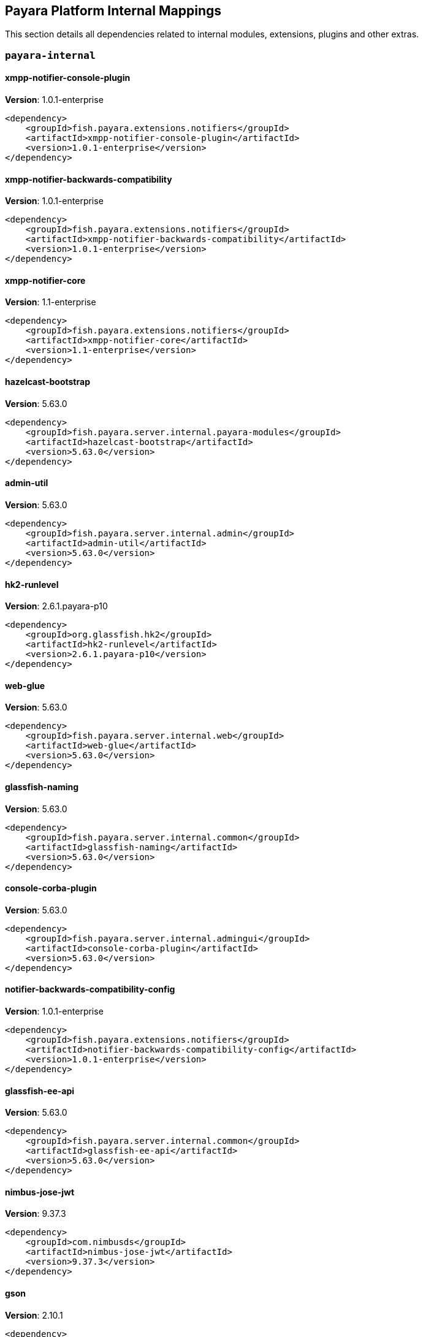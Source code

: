 [[internals]]
== Payara Platform Internal Mappings

This section details all dependencies related to internal modules, extensions, plugins and other extras.

[[payara-internal]]
=== `payara-internal`

[[xmpp-notifier-console-plugin]]
==== *xmpp-notifier-console-plugin*
**Version**: 1.0.1-enterprise

[source,xml]
----
<dependency>
    <groupId>fish.payara.extensions.notifiers</groupId>
    <artifactId>xmpp-notifier-console-plugin</artifactId>
    <version>1.0.1-enterprise</version>
</dependency>
----
[[xmpp-notifier-backwards-compatibility]]
==== *xmpp-notifier-backwards-compatibility*
**Version**: 1.0.1-enterprise

[source,xml]
----
<dependency>
    <groupId>fish.payara.extensions.notifiers</groupId>
    <artifactId>xmpp-notifier-backwards-compatibility</artifactId>
    <version>1.0.1-enterprise</version>
</dependency>
----
[[xmpp-notifier-core]]
==== *xmpp-notifier-core*
**Version**: 1.1-enterprise

[source,xml]
----
<dependency>
    <groupId>fish.payara.extensions.notifiers</groupId>
    <artifactId>xmpp-notifier-core</artifactId>
    <version>1.1-enterprise</version>
</dependency>
----
[[hazelcast-bootstrap]]
==== *hazelcast-bootstrap*
**Version**: 5.63.0

[source,xml]
----
<dependency>
    <groupId>fish.payara.server.internal.payara-modules</groupId>
    <artifactId>hazelcast-bootstrap</artifactId>
    <version>5.63.0</version>
</dependency>
----
[[admin-util]]
==== *admin-util*
**Version**: 5.63.0

[source,xml]
----
<dependency>
    <groupId>fish.payara.server.internal.admin</groupId>
    <artifactId>admin-util</artifactId>
    <version>5.63.0</version>
</dependency>
----
[[hk2-runlevel]]
==== *hk2-runlevel*
**Version**: 2.6.1.payara-p10

[source,xml]
----
<dependency>
    <groupId>org.glassfish.hk2</groupId>
    <artifactId>hk2-runlevel</artifactId>
    <version>2.6.1.payara-p10</version>
</dependency>
----
[[web-glue]]
==== *web-glue*
**Version**: 5.63.0

[source,xml]
----
<dependency>
    <groupId>fish.payara.server.internal.web</groupId>
    <artifactId>web-glue</artifactId>
    <version>5.63.0</version>
</dependency>
----
[[glassfish-naming]]
==== *glassfish-naming*
**Version**: 5.63.0

[source,xml]
----
<dependency>
    <groupId>fish.payara.server.internal.common</groupId>
    <artifactId>glassfish-naming</artifactId>
    <version>5.63.0</version>
</dependency>
----
[[console-corba-plugin]]
==== *console-corba-plugin*
**Version**: 5.63.0

[source,xml]
----
<dependency>
    <groupId>fish.payara.server.internal.admingui</groupId>
    <artifactId>console-corba-plugin</artifactId>
    <version>5.63.0</version>
</dependency>
----
[[notifier-backwards-compatibility-config]]
==== *notifier-backwards-compatibility-config*
**Version**: 1.0.1-enterprise

[source,xml]
----
<dependency>
    <groupId>fish.payara.extensions.notifiers</groupId>
    <artifactId>notifier-backwards-compatibility-config</artifactId>
    <version>1.0.1-enterprise</version>
</dependency>
----
[[glassfish-ee-api]]
==== *glassfish-ee-api*
**Version**: 5.63.0

[source,xml]
----
<dependency>
    <groupId>fish.payara.server.internal.common</groupId>
    <artifactId>glassfish-ee-api</artifactId>
    <version>5.63.0</version>
</dependency>
----
[[nimbus-jose-jwt]]
==== *nimbus-jose-jwt*
**Version**: 9.37.3

[source,xml]
----
<dependency>
    <groupId>com.nimbusds</groupId>
    <artifactId>nimbus-jose-jwt</artifactId>
    <version>9.37.3</version>
</dependency>
----
[[gson]]
==== *gson*
**Version**: 2.10.1

[source,xml]
----
<dependency>
    <groupId>com.google.code.gson</groupId>
    <artifactId>gson</artifactId>
    <version>2.10.1</version>
</dependency>
----
[[class-model]]
==== *class-model*
**Version**: 2.6.1.payara-p10

[source,xml]
----
<dependency>
    <groupId>org.glassfish.hk2</groupId>
    <artifactId>class-model</artifactId>
    <version>2.6.1.payara-p10</version>
</dependency>
----
[[ha-file-store]]
==== *ha-file-store*
**Version**: 5.63.0

[source,xml]
----
<dependency>
    <groupId>fish.payara.server.internal.ha</groupId>
    <artifactId>ha-file-store</artifactId>
    <version>5.63.0</version>
</dependency>
----
[[orb-enabler]]
==== *orb-enabler*
**Version**: 5.63.0

[source,xml]
----
<dependency>
    <groupId>fish.payara.server.internal.orb</groupId>
    <artifactId>orb-enabler</artifactId>
    <version>5.63.0</version>
</dependency>
----
[[ldapbp-repackaged]]
==== *ldapbp-repackaged*
**Version**: 5.63.0

[source,xml]
----
<dependency>
    <groupId>fish.payara.server.internal.packager</groupId>
    <artifactId>ldapbp-repackaged</artifactId>
    <version>5.63.0</version>
</dependency>
----
[[osgi-container]]
==== *osgi-container*
**Version**: 5.63.0

[source,xml]
----
<dependency>
    <groupId>fish.payara.server.internal.osgi-platforms</groupId>
    <artifactId>osgi-container</artifactId>
    <version>5.63.0</version>
</dependency>
----
[[rest-monitoring-service]]
==== *rest-monitoring-service*
**Version**: 5.63.0

[source,xml]
----
<dependency>
    <groupId>fish.payara.server.internal.payara-appserver-modules</groupId>
    <artifactId>rest-monitoring-service</artifactId>
    <version>5.63.0</version>
</dependency>
----
[[mimepull]]
==== *mimepull*
**Version**: 1.9.15

[source,xml]
----
<dependency>
    <groupId>org.jvnet.mimepull</groupId>
    <artifactId>mimepull</artifactId>
    <version>1.9.15</version>
</dependency>
----
[[monitoring-console-api]]
==== *monitoring-console-api*
**Version**: 1.2

[source,xml]
----
<dependency>
    <groupId>fish.payara.monitoring-console</groupId>
    <artifactId>monitoring-console-api</artifactId>
    <version>1.2</version>
</dependency>
----
[[datadog-notifier-console-plugin]]
==== *datadog-notifier-console-plugin*
**Version**: 1.0.1-enterprise

[source,xml]
----
<dependency>
    <groupId>fish.payara.extensions.notifiers</groupId>
    <artifactId>datadog-notifier-console-plugin</artifactId>
    <version>1.0.1-enterprise</version>
</dependency>
----
[[microprofile-metrics]]
==== *microprofile-metrics*
**Version**: 5.63.0

[source,xml]
----
<dependency>
    <groupId>fish.payara.server.internal.payara-appserver-modules</groupId>
    <artifactId>microprofile-metrics</artifactId>
    <version>5.63.0</version>
</dependency>
----
[[jakarta.activation-api]]
==== *jakarta.activation-api*
**Version**: 1.2.2

[source,xml]
----
<dependency>
    <groupId>jakarta.activation</groupId>
    <artifactId>jakarta.activation-api</artifactId>
    <version>1.2.2</version>
</dependency>
----
[[jacc.provider.file]]
==== *jacc.provider.file*
**Version**: 5.63.0

[source,xml]
----
<dependency>
    <groupId>fish.payara.server.internal.security</groupId>
    <artifactId>jacc.provider.file</artifactId>
    <version>5.63.0</version>
</dependency>
----
[[payara-executor-service]]
==== *payara-executor-service*
**Version**: 5.63.0

[source,xml]
----
<dependency>
    <groupId>fish.payara.server.internal.payara-modules</groupId>
    <artifactId>payara-executor-service</artifactId>
    <version>5.63.0</version>
</dependency>
----
[[jboss-logging]]
==== *jboss-logging*
**Version**: 3.4.3.final

[source,xml]
----
<dependency>
    <groupId>org.jboss.logging</groupId>
    <artifactId>jboss-logging</artifactId>
    <version>3.4.3.final</version>
</dependency>
----
[[org.apache.servicemix.bundles.xpp3]]
==== *org.apache.servicemix.bundles.xpp3*
**Version**: 1.1.4c_7

[source,xml]
----
<dependency>
    <groupId>org.apache.servicemix.bundles</groupId>
    <artifactId>org.apache.servicemix.bundles.xpp3</artifactId>
    <version>1.1.4c_7</version>
</dependency>
----
[[monitoring-core]]
==== *monitoring-core*
**Version**: 5.63.0

[source,xml]
----
<dependency>
    <groupId>fish.payara.server.internal.admin</groupId>
    <artifactId>monitoring-core</artifactId>
    <version>5.63.0</version>
</dependency>
----
[[javaee-kernel]]
==== *javaee-kernel*
**Version**: 5.63.0

[source,xml]
----
<dependency>
    <groupId>fish.payara.server.internal.core</groupId>
    <artifactId>javaee-kernel</artifactId>
    <version>5.63.0</version>
</dependency>
----
[[internal-api]]
==== *internal-api*
**Version**: 5.63.0

[source,xml]
----
<dependency>
    <groupId>fish.payara.server.internal.common</groupId>
    <artifactId>internal-api</artifactId>
    <version>5.63.0</version>
</dependency>
----
[[appclient-connector]]
==== *appclient-connector*
**Version**: 5.63.0

[source,xml]
----
<dependency>
    <groupId>fish.payara.server.internal.appclient.server</groupId>
    <artifactId>appclient-connector</artifactId>
    <version>5.63.0</version>
</dependency>
----
[[dataprovider]]
==== *dataprovider*
**Version**: 5.63.0

[source,xml]
----
<dependency>
    <groupId>fish.payara.server.internal.admingui</groupId>
    <artifactId>dataprovider</artifactId>
    <version>5.63.0</version>
</dependency>
----
[[newrelic-notifier-core]]
==== *newrelic-notifier-core*
**Version**: 1.0.1-enterprise

[source,xml]
----
<dependency>
    <groupId>fish.payara.extensions.notifiers</groupId>
    <artifactId>newrelic-notifier-core</artifactId>
    <version>1.0.1-enterprise</version>
</dependency>
----
[[jakarta.resource-api]]
==== *jakarta.resource-api*
**Version**: 1.7.4

[source,xml]
----
<dependency>
    <groupId>jakarta.resource</groupId>
    <artifactId>jakarta.resource-api</artifactId>
    <version>1.7.4</version>
</dependency>
----
[[glassfish-oracle-jdbc-driver-packages]]
==== *glassfish-oracle-jdbc-driver-packages*
**Version**: 5.63.0

[source,xml]
----
<dependency>
    <groupId>fish.payara.server.internal.persistence</groupId>
    <artifactId>glassfish-oracle-jdbc-driver-packages</artifactId>
    <version>5.63.0</version>
</dependency>
----
[[json-smart]]
==== *json-smart*
**Version**: 2.5.1

[source,xml]
----
<dependency>
    <groupId>net.minidev</groupId>
    <artifactId>json-smart</artifactId>
    <version>2.5.1</version>
</dependency>
----
[[stats77]]
==== *stats77*
**Version**: 5.63.0

[source,xml]
----
<dependency>
    <groupId>fish.payara.server.internal.common</groupId>
    <artifactId>stats77</artifactId>
    <version>5.63.0</version>
</dependency>
----
[[glassfish]]
==== *glassfish*
**Version**: 5.63.0

[source,xml]
----
<dependency>
    <groupId>fish.payara.server.internal.core</groupId>
    <artifactId>glassfish</artifactId>
    <version>5.63.0</version>
</dependency>
----
[[jdbc-admin]]
==== *jdbc-admin*
**Version**: 5.63.0

[source,xml]
----
<dependency>
    <groupId>fish.payara.server.internal.jdbc</groupId>
    <artifactId>jdbc-admin</artifactId>
    <version>5.63.0</version>
</dependency>
----
[[cluster-ssh]]
==== *cluster-ssh*
**Version**: 5.63.0

[source,xml]
----
<dependency>
    <groupId>fish.payara.server.internal.cluster</groupId>
    <artifactId>cluster-ssh</artifactId>
    <version>5.63.0</version>
</dependency>
----
[[dbschema]]
==== *dbschema*
**Version**: 6.7

[source,xml]
----
<dependency>
    <groupId>org.glassfish.external</groupId>
    <artifactId>dbschema</artifactId>
    <version>6.7</version>
</dependency>
----
[[org.osgi.util.promise]]
==== *org.osgi.util.promise*
**Version**: 1.3.0

[source,xml]
----
<dependency>
    <groupId>org.osgi</groupId>
    <artifactId>org.osgi.util.promise</artifactId>
    <version>1.3.0</version>
</dependency>
----
[[snakeyaml]]
==== *snakeyaml*
**Version**: 2.2

[source,xml]
----
<dependency>
    <groupId>org.yaml</groupId>
    <artifactId>snakeyaml</artifactId>
    <version>2.2</version>
</dependency>
----
[[console-cluster-plugin]]
==== *console-cluster-plugin*
**Version**: 5.63.0

[source,xml]
----
<dependency>
    <groupId>fish.payara.server.internal.admingui</groupId>
    <artifactId>console-cluster-plugin</artifactId>
    <version>5.63.0</version>
</dependency>
----
[[common-util]]
==== *common-util*
**Version**: 5.63.0

[source,xml]
----
<dependency>
    <groupId>fish.payara.server.internal.common</groupId>
    <artifactId>common-util</artifactId>
    <version>5.63.0</version>
</dependency>
----
[[console-jts-plugin]]
==== *console-jts-plugin*
**Version**: 5.63.0

[source,xml]
----
<dependency>
    <groupId>fish.payara.server.internal.admingui</groupId>
    <artifactId>console-jts-plugin</artifactId>
    <version>5.63.0</version>
</dependency>
----
[[soap-tcp]]
==== *soap-tcp*
**Version**: 5.63.0

[source,xml]
----
<dependency>
    <groupId>fish.payara.server.internal.webservices</groupId>
    <artifactId>soap-tcp</artifactId>
    <version>5.63.0</version>
</dependency>
----
[[ha-hazelcast-store]]
==== *ha-hazelcast-store*
**Version**: 5.63.0

[source,xml]
----
<dependency>
    <groupId>fish.payara.server.internal.ha</groupId>
    <artifactId>ha-hazelcast-store</artifactId>
    <version>5.63.0</version>
</dependency>
----
[[snmp-notifier-backwards-compatibility]]
==== *snmp-notifier-backwards-compatibility*
**Version**: 1.0.1-enterprise

[source,xml]
----
<dependency>
    <groupId>fish.payara.extensions.notifiers</groupId>
    <artifactId>snmp-notifier-backwards-compatibility</artifactId>
    <version>1.0.1-enterprise</version>
</dependency>
----
[[org.apache.felix.bundlerepository]]
==== *org.apache.felix.bundlerepository*
**Version**: 2.0.10

[source,xml]
----
<dependency>
    <groupId>org.apache.felix</groupId>
    <artifactId>org.apache.felix.bundlerepository</artifactId>
    <version>2.0.10</version>
</dependency>
----
[[jakarta.json.bind-api]]
==== *jakarta.json.bind-api*
**Version**: 1.0.2

[source,xml]
----
<dependency>
    <groupId>jakarta.json.bind</groupId>
    <artifactId>jakarta.json.bind-api</artifactId>
    <version>1.0.2</version>
</dependency>
----
[[jakarta.interceptor-api]]
==== *jakarta.interceptor-api*
**Version**: 1.2.5

[source,xml]
----
<dependency>
    <groupId>jakarta.interceptor</groupId>
    <artifactId>jakarta.interceptor-api</artifactId>
    <version>1.2.5</version>
</dependency>
----
[[teams-notifier-console-plugin]]
==== *teams-notifier-console-plugin*
**Version**: 1.1-enterprise

[source,xml]
----
<dependency>
    <groupId>fish.payara.extensions.notifiers</groupId>
    <artifactId>teams-notifier-console-plugin</artifactId>
    <version>1.1-enterprise</version>
</dependency>
----
[[console-plugin-service]]
==== *console-plugin-service*
**Version**: 5.63.0

[source,xml]
----
<dependency>
    <groupId>fish.payara.server.internal.admingui</groupId>
    <artifactId>console-plugin-service</artifactId>
    <version>5.63.0</version>
</dependency>
----
[[snmp-notifier-core]]
==== *snmp-notifier-core*
**Version**: 1.0.1-enterprise

[source,xml]
----
<dependency>
    <groupId>fish.payara.extensions.notifiers</groupId>
    <artifactId>snmp-notifier-core</artifactId>
    <version>1.0.1-enterprise</version>
</dependency>
----
[[healthcheck-service-console-plugin]]
==== *healthcheck-service-console-plugin*
**Version**: 5.63.0

[source,xml]
----
<dependency>
    <groupId>fish.payara.server.internal.admingui</groupId>
    <artifactId>healthcheck-service-console-plugin</artifactId>
    <version>5.63.0</version>
</dependency>
----
[[docker]]
==== *docker*
**Version**: 5.63.0

[source,xml]
----
<dependency>
    <groupId>fish.payara.server.internal.docker</groupId>
    <artifactId>docker</artifactId>
    <version>5.63.0</version>
</dependency>
----
[[load-balancer-admin]]
==== *load-balancer-admin*
**Version**: 5.63.0

[source,xml]
----
<dependency>
    <groupId>fish.payara.server.internal.load-balancer</groupId>
    <artifactId>load-balancer-admin</artifactId>
    <version>5.63.0</version>
</dependency>
----
[[jline-builtins]]
==== *jline-builtins*
**Version**: 3.21.0

[source,xml]
----
<dependency>
    <groupId>org.jline</groupId>
    <artifactId>jline-builtins</artifactId>
    <version>3.21.0</version>
</dependency>
----
[[jline-reader]]
==== *jline-reader*
**Version**: 3.21.0

[source,xml]
----
<dependency>
    <groupId>org.jline</groupId>
    <artifactId>jline-reader</artifactId>
    <version>3.21.0</version>
</dependency>
----
[[jline-remote-ssh]]
==== *jline-remote-ssh*
**Version**: 3.21.0

[source,xml]
----
<dependency>
    <groupId>org.jline</groupId>
    <artifactId>jline-remote-ssh</artifactId>
    <version>3.21.0</version>
</dependency>
----
[[jline-remote-telnet]]
==== *jline-remote-telnet*
**Version**: 3.21.0

[source,xml]
----
<dependency>
    <groupId>org.jline</groupId>
    <artifactId>jline-remote-telnet</artifactId>
    <version>3.21.0</version>
</dependency>
----
[[jline-style]]
==== *jline-style*
**Version**: 3.21.0

[source,xml]
----
<dependency>
    <groupId>org.jline</groupId>
    <artifactId>jline-style</artifactId>
    <version>3.21.0</version>
</dependency>
----
[[jline-terminal]]
==== *jline-terminal*
**Version**: 3.21.0

[source,xml]
----
<dependency>
    <groupId>org.jline</groupId>
    <artifactId>jline-terminal</artifactId>
    <version>3.21.0</version>
</dependency>
----
[[jline-terminal-jansi]]
==== *jline-terminal-jansi*
**Version**: 3.21.0

[source,xml]
----
<dependency>
    <groupId>org.jline</groupId>
    <artifactId>jline-terminal-jansi</artifactId>
    <version>3.21.0</version>
</dependency>
----
[[jline-terminal-jna]]
==== *jline-terminal-jna*
**Version**: 3.21.0

[source,xml]
----
<dependency>
    <groupId>org.jline</groupId>
    <artifactId>jline-terminal-jna</artifactId>
    <version>3.21.0</version>
</dependency>
----
[[jline]]
==== *jline*
**Version**: 3.21.0

[source,xml]
----
<dependency>
    <groupId>org.jline</groupId>
    <artifactId>jline</artifactId>
    <version>3.21.0</version>
</dependency>
----
[[osgi-resource-locator]]
==== *osgi-resource-locator*
**Version**: 1.0.3

[source,xml]
----
<dependency>
    <groupId>org.glassfish.hk2</groupId>
    <artifactId>osgi-resource-locator</artifactId>
    <version>1.0.3</version>
</dependency>
----
[[war-util]]
==== *war-util*
**Version**: 5.63.0

[source,xml]
----
<dependency>
    <groupId>fish.payara.server.internal.web</groupId>
    <artifactId>war-util</artifactId>
    <version>5.63.0</version>
</dependency>
----
[[microprofile-connector]]
==== *microprofile-connector*
**Version**: 5.63.0

[source,xml]
----
<dependency>
    <groupId>fish.payara.server.internal.payara-appserver-modules</groupId>
    <artifactId>microprofile-connector</artifactId>
    <version>5.63.0</version>
</dependency>
----
[[web-naming]]
==== *web-naming*
**Version**: 5.63.0

[source,xml]
----
<dependency>
    <groupId>fish.payara.server.internal.web</groupId>
    <artifactId>web-naming</artifactId>
    <version>5.63.0</version>
</dependency>
----
[[microprofile-opentracing]]
==== *microprofile-opentracing*
**Version**: 5.63.0

[source,xml]
----
<dependency>
    <groupId>fish.payara.server.internal.payara-appserver-modules</groupId>
    <artifactId>microprofile-opentracing</artifactId>
    <version>5.63.0</version>
</dependency>
----
[[web-sse]]
==== *web-sse*
**Version**: 5.63.0

[source,xml]
----
<dependency>
    <groupId>fish.payara.server.internal.web</groupId>
    <artifactId>web-sse</artifactId>
    <version>5.63.0</version>
</dependency>
----
[[eventbus-notifier-console-plugin]]
==== *eventbus-notifier-console-plugin*
**Version**: 5.63.0

[source,xml]
----
<dependency>
    <groupId>fish.payara.server.internal.admingui</groupId>
    <artifactId>eventbus-notifier-console-plugin</artifactId>
    <version>5.63.0</version>
</dependency>
----
[[acc-config]]
==== *acc-config*
**Version**: 5.63.0

[source,xml]
----
<dependency>
    <groupId>fish.payara.server.appclient</groupId>
    <artifactId>acc-config</artifactId>
    <version>5.63.0</version>
</dependency>
----
[[snmp4j]]
==== *snmp4j*
**Version**: 2.5.3

[source,xml]
----
<dependency>
    <groupId>org.snmp4j</groupId>
    <artifactId>snmp4j</artifactId>
    <version>2.5.3</version>
</dependency>
----
[[hk2-extras]]
==== *hk2-extras*
**Version**: 2.6.1.payara-p10

[source,xml]
----
<dependency>
    <groupId>org.glassfish.hk2</groupId>
    <artifactId>hk2-extras</artifactId>
    <version>2.6.1.payara-p10</version>
</dependency>
----
[[payara-micro-service]]
==== *payara-micro-service*
**Version**: 5.63.0

[source,xml]
----
<dependency>
    <groupId>fish.payara.server.internal.payara-appserver-modules</groupId>
    <artifactId>payara-micro-service</artifactId>
    <version>5.63.0</version>
</dependency>
----
[[microprofile-openapi-api]]
==== *microprofile-openapi-api*
**Version**: 2.0.1

[source,xml]
----
<dependency>
    <groupId>org.eclipse.microprofile.openapi</groupId>
    <artifactId>microprofile-openapi-api</artifactId>
    <version>2.0.1</version>
</dependency>
----
[[payara-insight-console-plugin]]
==== *payara-insight-console-plugin*
**Version**: 5.63.0

[source,xml]
----
<dependency>
    <groupId>fish.payara.server.internal.admingui</groupId>
    <artifactId>payara-insight-console-plugin</artifactId>
    <version>5.63.0</version>
</dependency>
----
[[jakarta.enterprise.deploy-api]]
==== *jakarta.enterprise.deploy-api*
**Version**: 1.7.2

[source,xml]
----
<dependency>
    <groupId>jakarta.enterprise.deploy</groupId>
    <artifactId>jakarta.enterprise.deploy-api</artifactId>
    <version>1.7.2</version>
</dependency>
----
[[config-api]]
==== *config-api*
**Version**: 5.63.0

[source,xml]
----
<dependency>
    <groupId>fish.payara.server.internal.admin</groupId>
    <artifactId>config-api</artifactId>
    <version>5.63.0</version>
</dependency>
----
[[healthcheck-metrics]]
==== *healthcheck-metrics*
**Version**: 5.63.0

[source,xml]
----
<dependency>
    <groupId>fish.payara.server.internal.payara-appserver-modules</groupId>
    <artifactId>healthcheck-metrics</artifactId>
    <version>5.63.0</version>
</dependency>
----
[[teams-notifier-core]]
==== *teams-notifier-core*
**Version**: 1.0.1-enterprise

[source,xml]
----
<dependency>
    <groupId>fish.payara.extensions.notifiers</groupId>
    <artifactId>teams-notifier-core</artifactId>
    <version>1.0.1-enterprise</version>
</dependency>
----
[[jboss-classfilewriter]]
==== *jboss-classfilewriter*
**Version**: 1.2.5.final

[source,xml]
----
<dependency>
    <groupId>org.jboss.classfilewriter</groupId>
    <artifactId>jboss-classfilewriter</artifactId>
    <version>1.2.5.final</version>
</dependency>
----
[[rest-monitoring-plugin]]
==== *rest-monitoring-plugin*
**Version**: 5.63.0

[source,xml]
----
<dependency>
    <groupId>fish.payara.server.internal.admingui</groupId>
    <artifactId>rest-monitoring-plugin</artifactId>
    <version>5.63.0</version>
</dependency>
----
[[kernel]]
==== *kernel*
**Version**: 5.63.0

[source,xml]
----
<dependency>
    <groupId>fish.payara.server.internal.core</groupId>
    <artifactId>kernel</artifactId>
    <version>5.63.0</version>
</dependency>
----
[[flashlight-extra-jdk-packages]]
==== *flashlight-extra-jdk-packages*
**Version**: 5.63.0

[source,xml]
----
<dependency>
    <groupId>fish.payara.server.internal.flashlight</groupId>
    <artifactId>flashlight-extra-jdk-packages</artifactId>
    <version>5.63.0</version>
</dependency>
----
[[pfl-basic-tools]]
==== *pfl-basic-tools*
**Version**: 4.1.2.payara-p1

[source,xml]
----
<dependency>
    <groupId>org.glassfish.pfl</groupId>
    <artifactId>pfl-basic-tools</artifactId>
    <version>4.1.2.payara-p1</version>
</dependency>
----
[[payara-rest-endpoints]]
==== *payara-rest-endpoints*
**Version**: 5.63.0

[source,xml]
----
<dependency>
    <groupId>fish.payara.server.internal.payara-appserver-modules</groupId>
    <artifactId>payara-rest-endpoints</artifactId>
    <version>5.63.0</version>
</dependency>
----
[[aopalliance-repackaged]]
==== *aopalliance-repackaged*
**Version**: 2.6.1.payara-p10

[source,xml]
----
<dependency>
    <groupId>org.glassfish.hk2.external</groupId>
    <artifactId>aopalliance-repackaged</artifactId>
    <version>2.6.1.payara-p10</version>
</dependency>
----
[[]]
==== **
**Version**: 5.63.0

[source,xml]
----
<dependency>
    <groupId></groupId>
    <artifactId></artifactId>
    <version>5.63.0</version>
</dependency>
----
[[payara-micro-boot]]
==== *payara-micro-boot*
**Version**: 5.63.0

[source,xml]
----
<dependency>
    <groupId>fish.payara.server.internal.extras</groupId>
    <artifactId>payara-micro-boot</artifactId>
    <version>5.63.0</version>
</dependency>
----
[[microprofile-opentracing-api]]
==== *microprofile-opentracing-api*
**Version**: 2.0

[source,xml]
----
<dependency>
    <groupId>org.eclipse.microprofile.opentracing</groupId>
    <artifactId>microprofile-opentracing-api</artifactId>
    <version>2.0</version>
</dependency>
----
[[hk2-utils]]
==== *hk2-utils*
**Version**: 2.6.1.payara-p10

[source,xml]
----
<dependency>
    <groupId>org.glassfish.hk2</groupId>
    <artifactId>hk2-utils</artifactId>
    <version>2.6.1.payara-p10</version>
</dependency>
----
[[orb-connector]]
==== *orb-connector*
**Version**: 5.63.0

[source,xml]
----
<dependency>
    <groupId>fish.payara.server.internal.orb</groupId>
    <artifactId>orb-connector</artifactId>
    <version>5.63.0</version>
</dependency>
----
[[pfl-tf]]
==== *pfl-tf*
**Version**: 4.1.2.payara-p1

[source,xml]
----
<dependency>
    <groupId>org.glassfish.pfl</groupId>
    <artifactId>pfl-tf</artifactId>
    <version>4.1.2.payara-p1</version>
</dependency>
----
[[snmp-notifier-console-plugin]]
==== *snmp-notifier-console-plugin*
**Version**: 1.0.1-enterprise

[source,xml]
----
<dependency>
    <groupId>fish.payara.extensions.notifiers</groupId>
    <artifactId>snmp-notifier-console-plugin</artifactId>
    <version>1.0.1-enterprise</version>
</dependency>
----
[[jsr107-repackaged]]
==== *jsr107-repackaged*
**Version**: 5.63.0

[source,xml]
----
<dependency>
    <groupId>fish.payara.server.internal.payara-modules</groupId>
    <artifactId>jsr107-repackaged</artifactId>
    <version>5.63.0</version>
</dependency>
----
[[microprofile-fault-tolerance]]
==== *microprofile-fault-tolerance*
**Version**: 5.63.0

[source,xml]
----
<dependency>
    <groupId>fish.payara.server.internal.payara-appserver-modules</groupId>
    <artifactId>microprofile-fault-tolerance</artifactId>
    <version>5.63.0</version>
</dependency>
----
[[opentracing-repackaged]]
==== *opentracing-repackaged*
**Version**: 5.63.0

[source,xml]
----
<dependency>
    <groupId>fish.payara.server.internal.packager</groupId>
    <artifactId>opentracing-repackaged</artifactId>
    <version>5.63.0</version>
</dependency>
----
[[web-ha]]
==== *web-ha*
**Version**: 5.63.0

[source,xml]
----
<dependency>
    <groupId>fish.payara.server.internal.web</groupId>
    <artifactId>web-ha</artifactId>
    <version>5.63.0</version>
</dependency>
----
[[metro-glue]]
==== *metro-glue*
**Version**: 5.63.0

[source,xml]
----
<dependency>
    <groupId>fish.payara.server.internal.webservices</groupId>
    <artifactId>metro-glue</artifactId>
    <version>5.63.0</version>
</dependency>
----
[[microprofile-jwt-auth-api]]
==== *microprofile-jwt-auth-api*
**Version**: 1.2.2

[source,xml]
----
<dependency>
    <groupId>org.eclipse.microprofile.jwt</groupId>
    <artifactId>microprofile-jwt-auth-api</artifactId>
    <version>1.2.2</version>
</dependency>
----
[[glassfish-corba-csiv2-idl]]
==== *glassfish-corba-csiv2-idl*
**Version**: 4.1.1.payara-p6

[source,xml]
----
<dependency>
    <groupId>org.glassfish.corba</groupId>
    <artifactId>glassfish-corba-csiv2-idl</artifactId>
    <version>4.1.1.payara-p6</version>
</dependency>
----
[[microprofile-jwt-auth]]
==== *microprofile-jwt-auth*
**Version**: 5.63.0

[source,xml]
----
<dependency>
    <groupId>fish.payara.server.internal.payara-appserver-modules</groupId>
    <artifactId>microprofile-jwt-auth</artifactId>
    <version>5.63.0</version>
</dependency>
----
[[notification-eventbus-core]]
==== *notification-eventbus-core*
**Version**: 5.63.0

[source,xml]
----
<dependency>
    <groupId>fish.payara.server.internal.payara-modules</groupId>
    <artifactId>notification-eventbus-core</artifactId>
    <version>5.63.0</version>
</dependency>
----
[[schema2beans]]
==== *schema2beans*
**Version**: 6.7

[source,xml]
----
<dependency>
    <groupId>org.glassfish.external</groupId>
    <artifactId>schema2beans</artifactId>
    <version>6.7</version>
</dependency>
----
[[monitoring-console-core]]
==== *monitoring-console-core*
**Version**: 5.63.0

[source,xml]
----
<dependency>
    <groupId>fish.payara.server.internal.monitoring-console</groupId>
    <artifactId>monitoring-console-core</artifactId>
    <version>5.63.0</version>
</dependency>
----
[[resources-connector]]
==== *resources-connector*
**Version**: 5.63.0

[source,xml]
----
<dependency>
    <groupId>fish.payara.server.internal.resources</groupId>
    <artifactId>resources-connector</artifactId>
    <version>5.63.0</version>
</dependency>
----
[[microprofile-healthcheck-backwards-compat]]
==== *microprofile-healthcheck-backwards-compat*
**Version**: 5.63.0

[source,xml]
----
<dependency>
    <groupId>fish.payara.server.internal.payara-appserver-modules</groupId>
    <artifactId>microprofile-healthcheck-backwards-compat</artifactId>
    <version>5.63.0</version>
</dependency>
----
[[slack-notifier-backwards-compatibility]]
==== *slack-notifier-backwards-compatibility*
**Version**: 1.0.1-enterprise

[source,xml]
----
<dependency>
    <groupId>fish.payara.extensions.notifiers</groupId>
    <artifactId>slack-notifier-backwards-compatibility</artifactId>
    <version>1.0.1-enterprise</version>
</dependency>
----
[[web-core]]
==== *web-core*
**Version**: 5.63.0

[source,xml]
----
<dependency>
    <groupId>fish.payara.server.internal.web</groupId>
    <artifactId>web-core</artifactId>
    <version>5.63.0</version>
</dependency>
----
[[osgi-adapter]]
==== *osgi-adapter*
**Version**: 2.6.1.payara-p10

[source,xml]
----
<dependency>
    <groupId>org.glassfish.hk2</groupId>
    <artifactId>osgi-adapter</artifactId>
    <version>2.6.1.payara-p10</version>
</dependency>
----
[[microprofile-config-api]]
==== *microprofile-config-api*
**Version**: 2.0.1

[source,xml]
----
<dependency>
    <groupId>org.eclipse.microprofile.config</groupId>
    <artifactId>microprofile-config-api</artifactId>
    <version>2.0.1</version>
</dependency>
----
[[slack-notifier-core]]
==== *slack-notifier-core*
**Version**: 1.0.1-enterprise

[source,xml]
----
<dependency>
    <groupId>fish.payara.extensions.notifiers</groupId>
    <artifactId>slack-notifier-core</artifactId>
    <version>1.0.1-enterprise</version>
</dependency>
----
[[payara-jsr107]]
==== *payara-jsr107*
**Version**: 5.63.0

[source,xml]
----
<dependency>
    <groupId>fish.payara.server.internal.payara-appserver-modules</groupId>
    <artifactId>payara-jsr107</artifactId>
    <version>5.63.0</version>
</dependency>
----
[[bcel]]
==== *bcel*
**Version**: 6.7.0

[source,xml]
----
<dependency>
    <groupId>org.apache.bcel</groupId>
    <artifactId>bcel</artifactId>
    <version>6.7.0</version>
</dependency>
----
[[gmbal]]
==== *gmbal*
**Version**: 4.0.3

[source,xml]
----
<dependency>
    <groupId>org.glassfish.gmbal</groupId>
    <artifactId>gmbal</artifactId>
    <version>4.0.3</version>
</dependency>
----
[[eventbus-notifier-backwards-compatibility]]
==== *eventbus-notifier-backwards-compatibility*
**Version**: 1.0.1-enterprise

[source,xml]
----
<dependency>
    <groupId>fish.payara.extensions.notifiers</groupId>
    <artifactId>eventbus-notifier-backwards-compatibility</artifactId>
    <version>1.0.1-enterprise</version>
</dependency>
----
[[yasson]]
==== *yasson*
**Version**: 1.0.11

[source,xml]
----
<dependency>
    <groupId>org.eclipse</groupId>
    <artifactId>yasson</artifactId>
    <version>1.0.11</version>
</dependency>
----
[[pfl-dynamic]]
==== *pfl-dynamic*
**Version**: 4.1.2.payara-p1

[source,xml]
----
<dependency>
    <groupId>org.glassfish.pfl</groupId>
    <artifactId>pfl-dynamic</artifactId>
    <version>4.1.2.payara-p1</version>
</dependency>
----
[[slack-notifier-console-plugin]]
==== *slack-notifier-console-plugin*
**Version**: 1.0.1-enterprise

[source,xml]
----
<dependency>
    <groupId>fish.payara.extensions.notifiers</groupId>
    <artifactId>slack-notifier-console-plugin</artifactId>
    <version>1.0.1-enterprise</version>
</dependency>
----
[[microprofile-console-plugin]]
==== *microprofile-console-plugin*
**Version**: 5.63.0

[source,xml]
----
<dependency>
    <groupId>fish.payara.server.internal.admingui</groupId>
    <artifactId>microprofile-console-plugin</artifactId>
    <version>5.63.0</version>
</dependency>
----
[[healthcheck-core]]
==== *healthcheck-core*
**Version**: 5.63.0

[source,xml]
----
<dependency>
    <groupId>fish.payara.server.internal.payara-modules</groupId>
    <artifactId>healthcheck-core</artifactId>
    <version>5.63.0</version>
</dependency>
----
[[hk2-locator]]
==== *hk2-locator*
**Version**: 2.6.1.payara-p10

[source,xml]
----
<dependency>
    <groupId>org.glassfish.hk2</groupId>
    <artifactId>hk2-locator</artifactId>
    <version>2.6.1.payara-p10</version>
</dependency>
----
[[accessors-smart]]
==== *accessors-smart*
**Version**: 2.5.1

[source,xml]
----
<dependency>
    <groupId>net.minidev</groupId>
    <artifactId>accessors-smart</artifactId>
    <version>2.5.1</version>
</dependency>
----
[[console-common-full-plugin]]
==== *console-common-full-plugin*
**Version**: 5.63.0

[source,xml]
----
<dependency>
    <groupId>fish.payara.server.internal.admingui</groupId>
    <artifactId>console-common-full-plugin</artifactId>
    <version>5.63.0</version>
</dependency>
----
[[config-types]]
==== *config-types*
**Version**: 5.63.0

[source,xml]
----
<dependency>
    <groupId>fish.payara.server.internal.hk2</groupId>
    <artifactId>config-types</artifactId>
    <version>5.63.0</version>
</dependency>
----
[[rest-client]]
==== *rest-client*
**Version**: 5.63.0

[source,xml]
----
<dependency>
    <groupId>fish.payara.server.internal.admin</groupId>
    <artifactId>rest-client</artifactId>
    <version>5.63.0</version>
</dependency>
----
[[newrelic-notifier-console-plugin]]
==== *newrelic-notifier-console-plugin*
**Version**: 1.0.1-enterprise

[source,xml]
----
<dependency>
    <groupId>fish.payara.extensions.notifiers</groupId>
    <artifactId>newrelic-notifier-console-plugin</artifactId>
    <version>1.0.1-enterprise</version>
</dependency>
----
[[orb-iiop]]
==== *orb-iiop*
**Version**: 5.63.0

[source,xml]
----
<dependency>
    <groupId>fish.payara.server.internal.orb</groupId>
    <artifactId>orb-iiop</artifactId>
    <version>5.63.0</version>
</dependency>
----
[[microprofile-config]]
==== *microprofile-config*
**Version**: 5.63.0

[source,xml]
----
<dependency>
    <groupId>fish.payara.server.internal.payara-appserver-modules</groupId>
    <artifactId>microprofile-config</artifactId>
    <version>5.63.0</version>
</dependency>
----
[[payara-console-extras]]
==== *payara-console-extras*
**Version**: 5.63.0

[source,xml]
----
<dependency>
    <groupId>fish.payara.server.internal.admingui</groupId>
    <artifactId>payara-console-extras</artifactId>
    <version>5.63.0</version>
</dependency>
----
[[antlr-repackaged]]
==== *antlr-repackaged*
**Version**: 5.63.0

[source,xml]
----
<dependency>
    <groupId>fish.payara.server.internal.packager</groupId>
    <artifactId>antlr-repackaged</artifactId>
    <version>5.63.0</version>
</dependency>
----
[[gf-admingui-connector]]
==== *gf-admingui-connector*
**Version**: 5.63.0

[source,xml]
----
<dependency>
    <groupId>fish.payara.server.internal.admingui</groupId>
    <artifactId>gf-admingui-connector</artifactId>
    <version>5.63.0</version>
</dependency>
----
[[hk2-core]]
==== *hk2-core*
**Version**: 2.6.1.payara-p10

[source,xml]
----
<dependency>
    <groupId>org.glassfish.hk2</groupId>
    <artifactId>hk2-core</artifactId>
    <version>2.6.1.payara-p10</version>
</dependency>
----
[[logging]]
==== *logging*
**Version**: 5.63.0

[source,xml]
----
<dependency>
    <groupId>fish.payara.server.internal.core</groupId>
    <artifactId>logging</artifactId>
    <version>5.63.0</version>
</dependency>
----
[[ssl-impl]]
==== *ssl-impl*
**Version**: 5.63.0

[source,xml]
----
<dependency>
    <groupId>fish.payara.server.internal.security</groupId>
    <artifactId>ssl-impl</artifactId>
    <version>5.63.0</version>
</dependency>
----
[[jdbc-runtime]]
==== *jdbc-runtime*
**Version**: 5.63.0

[source,xml]
----
<dependency>
    <groupId>fish.payara.server.internal.jdbc</groupId>
    <artifactId>jdbc-runtime</artifactId>
    <version>5.63.0</version>
</dependency>
----
[[microprofile-rest-client-api]]
==== *microprofile-rest-client-api*
**Version**: 2.0

[source,xml]
----
<dependency>
    <groupId>org.eclipse.microprofile.rest.client</groupId>
    <artifactId>microprofile-rest-client-api</artifactId>
    <version>2.0</version>
</dependency>
----
[[simple-glassfish-api]]
==== *simple-glassfish-api*
**Version**: 5.63.0

[source,xml]
----
<dependency>
    <groupId>fish.payara.server.internal.common</groupId>
    <artifactId>simple-glassfish-api</artifactId>
    <version>5.63.0</version>
</dependency>
----
[[environment-warning]]
==== *environment-warning*
**Version**: 5.63.0

[source,xml]
----
<dependency>
    <groupId>fish.payara.server.internal.payara-appserver-modules</groupId>
    <artifactId>environment-warning</artifactId>
    <version>5.63.0</version>
</dependency>
----
[[microprofile-metrics-api]]
==== *microprofile-metrics-api*
**Version**: 3.0.1

[source,xml]
----
<dependency>
    <groupId>org.eclipse.microprofile.metrics</groupId>
    <artifactId>microprofile-metrics-api</artifactId>
    <version>3.0.1</version>
</dependency>
----
[[console-reference-manual-plugin]]
==== *console-reference-manual-plugin*
**Version**: 5.63.0

[source,xml]
----
<dependency>
    <groupId>fish.payara.server.internal.admingui</groupId>
    <artifactId>console-reference-manual-plugin</artifactId>
    <version>5.63.0</version>
</dependency>
----
[[org.osgi.service.component]]
==== *org.osgi.service.component*
**Version**: 1.5.1

[source,xml]
----
<dependency>
    <groupId>org.osgi</groupId>
    <artifactId>org.osgi.service.component</artifactId>
    <version>1.5.1</version>
</dependency>
----
[[org.osgi.util.function]]
==== *org.osgi.util.function*
**Version**: 1.2.0

[source,xml]
----
<dependency>
    <groupId>org.osgi</groupId>
    <artifactId>org.osgi.util.function</artifactId>
    <version>1.2.0</version>
</dependency>
----
[[glassfish-mbeanserver]]
==== *glassfish-mbeanserver*
**Version**: 5.63.0

[source,xml]
----
<dependency>
    <groupId>fish.payara.server.internal.common</groupId>
    <artifactId>glassfish-mbeanserver</artifactId>
    <version>5.63.0</version>
</dependency>
----
[[monitoring-console-process]]
==== *monitoring-console-process*
**Version**: 1.8.1

[source,xml]
----
<dependency>
    <groupId>fish.payara.monitoring-console</groupId>
    <artifactId>monitoring-console-process</artifactId>
    <version>1.8.1</version>
</dependency>
----
[[j-interop-repackaged]]
==== *j-interop-repackaged*
**Version**: 5.63.0

[source,xml]
----
<dependency>
    <groupId>fish.payara.server.internal.packager</groupId>
    <artifactId>j-interop-repackaged</artifactId>
    <version>5.63.0</version>
</dependency>
----
[[healthcheck-checker]]
==== *healthcheck-checker*
**Version**: 5.63.0

[source,xml]
----
<dependency>
    <groupId>fish.payara.server.internal.payara-appserver-modules</groupId>
    <artifactId>healthcheck-checker</artifactId>
    <version>5.63.0</version>
</dependency>
----
[[grizzly-npn-osgi]]
==== *grizzly-npn-osgi*
**Version**: 1.9

[source,xml]
----
<dependency>
    <groupId>org.glassfish.grizzly</groupId>
    <artifactId>grizzly-npn-osgi</artifactId>
    <version>1.9</version>
</dependency>
----
[[resources-runtime]]
==== *resources-runtime*
**Version**: 5.63.0

[source,xml]
----
<dependency>
    <groupId>fish.payara.server.internal.resources</groupId>
    <artifactId>resources-runtime</artifactId>
    <version>5.63.0</version>
</dependency>
----
[[notification-core]]
==== *notification-core*
**Version**: 5.63.0

[source,xml]
----
<dependency>
    <groupId>fish.payara.server.internal.payara-modules</groupId>
    <artifactId>notification-core</artifactId>
    <version>5.63.0</version>
</dependency>
----
[[glassfish-grizzly-extra-all]]
==== *glassfish-grizzly-extra-all*
**Version**: 5.63.0

[source,xml]
----
<dependency>
    <groupId>fish.payara.server.internal.grizzly</groupId>
    <artifactId>glassfish-grizzly-extra-all</artifactId>
    <version>5.63.0</version>
</dependency>
----
[[rest-client-ssl]]
==== *rest-client-ssl*
**Version**: 5.63.0

[source,xml]
----
<dependency>
    <groupId>fish.payara.server.internal.payara-appserver-modules</groupId>
    <artifactId>rest-client-ssl</artifactId>
    <version>5.63.0</version>
</dependency>
----
[[nucleus-grizzly-all]]
==== *nucleus-grizzly-all*
**Version**: 5.63.0

[source,xml]
----
<dependency>
    <groupId>fish.payara.server.internal.grizzly</groupId>
    <artifactId>nucleus-grizzly-all</artifactId>
    <version>5.63.0</version>
</dependency>
----
[[requesttracing-core]]
==== *requesttracing-core*
**Version**: 5.63.0

[source,xml]
----
<dependency>
    <groupId>fish.payara.server.internal.payara-modules</groupId>
    <artifactId>requesttracing-core</artifactId>
    <version>5.63.0</version>
</dependency>
----
[[gf-restadmin-connector]]
==== *gf-restadmin-connector*
**Version**: 5.63.0

[source,xml]
----
<dependency>
    <groupId>fish.payara.server.internal.admin</groupId>
    <artifactId>gf-restadmin-connector</artifactId>
    <version>5.63.0</version>
</dependency>
----
[[cluster-common]]
==== *cluster-common*
**Version**: 5.63.0

[source,xml]
----
<dependency>
    <groupId>fish.payara.server.internal.cluster</groupId>
    <artifactId>cluster-common</artifactId>
    <version>5.63.0</version>
</dependency>
----
[[console-web-plugin]]
==== *console-web-plugin*
**Version**: 5.63.0

[source,xml]
----
<dependency>
    <groupId>fish.payara.server.internal.admingui</groupId>
    <artifactId>console-web-plugin</artifactId>
    <version>5.63.0</version>
</dependency>
----
[[cluster-admin]]
==== *cluster-admin*
**Version**: 5.63.0

[source,xml]
----
<dependency>
    <groupId>fish.payara.server.internal.cluster</groupId>
    <artifactId>cluster-admin</artifactId>
    <version>5.63.0</version>
</dependency>
----
[[classmate]]
==== *classmate*
**Version**: 1.5.0

[source,xml]
----
<dependency>
    <groupId>com.fasterxml</groupId>
    <artifactId>classmate</artifactId>
    <version>1.5.0</version>
</dependency>
----
[[admin-cli]]
==== *admin-cli*
**Version**: 5.63.0

[source,xml]
----
<dependency>
    <groupId>fish.payara.server.internal.admin</groupId>
    <artifactId>admin-cli</artifactId>
    <version>5.63.0</version>
</dependency>
----
[[jakarta.json]]
==== *jakarta.json*
**Version**: 1.1.6.payara-p1

[source,xml]
----
<dependency>
    <groupId>org.glassfish</groupId>
    <artifactId>jakarta.json</artifactId>
    <version>1.1.6.payara-p1</version>
</dependency>
----
[[datadog-notifier-core]]
==== *datadog-notifier-core*
**Version**: 1.0.1-enterprise

[source,xml]
----
<dependency>
    <groupId>fish.payara.extensions.notifiers</groupId>
    <artifactId>datadog-notifier-core</artifactId>
    <version>1.0.1-enterprise</version>
</dependency>
----
[[notifier-backwards-compatibility-core]]
==== *notifier-backwards-compatibility-core*
**Version**: 1.0.1-enterprise

[source,xml]
----
<dependency>
    <groupId>fish.payara.extensions.notifiers</groupId>
    <artifactId>notifier-backwards-compatibility-core</artifactId>
    <version>1.0.1-enterprise</version>
</dependency>
----
[[pfl-basic]]
==== *pfl-basic*
**Version**: 4.1.2.payara-p1

[source,xml]
----
<dependency>
    <groupId>org.glassfish.pfl</groupId>
    <artifactId>pfl-basic</artifactId>
    <version>4.1.2.payara-p1</version>
</dependency>
----
[[microprofile-config-extensions]]
==== *microprofile-config-extensions*
**Version**: 5.63.0

[source,xml]
----
<dependency>
    <groupId>fish.payara.server.internal.payara-appserver-modules</groupId>
    <artifactId>microprofile-config-extensions</artifactId>
    <version>5.63.0</version>
</dependency>
----
[[gf-load-balancer-connector]]
==== *gf-load-balancer-connector*
**Version**: 5.63.0

[source,xml]
----
<dependency>
    <groupId>fish.payara.server.internal.load-balancer</groupId>
    <artifactId>gf-load-balancer-connector</artifactId>
    <version>5.63.0</version>
</dependency>
----
[[appclient-server-core]]
==== *appclient-server-core*
**Version**: 5.63.0

[source,xml]
----
<dependency>
    <groupId>fish.payara.server.internal.appclient.server</groupId>
    <artifactId>appclient-server-core</artifactId>
    <version>5.63.0</version>
</dependency>
----
[[jsr109-impl]]
==== *jsr109-impl*
**Version**: 5.63.0

[source,xml]
----
<dependency>
    <groupId>fish.payara.server.internal.webservices</groupId>
    <artifactId>jsr109-impl</artifactId>
    <version>5.63.0</version>
</dependency>
----
[[nucleus-resources]]
==== *nucleus-resources*
**Version**: 5.63.0

[source,xml]
----
<dependency>
    <groupId>fish.payara.server.internal.resourcebase.resources</groupId>
    <artifactId>nucleus-resources</artifactId>
    <version>5.63.0</version>
</dependency>
----
[[istack-commons-runtime]]
==== *istack-commons-runtime*
**Version**: 3.0.12

[source,xml]
----
<dependency>
    <groupId>com.sun.istack</groupId>
    <artifactId>istack-commons-runtime</artifactId>
    <version>3.0.12</version>
</dependency>
----
[[datadog-notifier-backwards-compatibility]]
==== *datadog-notifier-backwards-compatibility*
**Version**: 1.0.1-enterprise

[source,xml]
----
<dependency>
    <groupId>fish.payara.extensions.notifiers</groupId>
    <artifactId>datadog-notifier-backwards-compatibility</artifactId>
    <version>1.0.1-enterprise</version>
</dependency>
----
[[console-jca-plugin]]
==== *console-jca-plugin*
**Version**: 5.63.0

[source,xml]
----
<dependency>
    <groupId>fish.payara.server.internal.admingui</groupId>
    <artifactId>console-jca-plugin</artifactId>
    <version>5.63.0</version>
</dependency>
----
[[healthcheck-cpool]]
==== *healthcheck-cpool*
**Version**: 5.63.0

[source,xml]
----
<dependency>
    <groupId>fish.payara.server.internal.payara-modules</groupId>
    <artifactId>healthcheck-cpool</artifactId>
    <version>5.63.0</version>
</dependency>
----
[[phonehome-bootstrap]]
==== *phonehome-bootstrap*
**Version**: 5.63.0

[source,xml]
----
<dependency>
    <groupId>fish.payara.server.internal.payara-modules</groupId>
    <artifactId>phonehome-bootstrap</artifactId>
    <version>5.63.0</version>
</dependency>
----
[[dol]]
==== *dol*
**Version**: 5.63.0

[source,xml]
----
<dependency>
    <groupId>fish.payara.server.internal.deployment</groupId>
    <artifactId>dol</artifactId>
    <version>5.63.0</version>
</dependency>
----
[[log-notifier-backwards-compatibility]]
==== *log-notifier-backwards-compatibility*
**Version**: 1.0.1-enterprise

[source,xml]
----
<dependency>
    <groupId>fish.payara.extensions.notifiers</groupId>
    <artifactId>log-notifier-backwards-compatibility</artifactId>
    <version>1.0.1-enterprise</version>
</dependency>
----
[[osgi-cli-remote]]
==== *osgi-cli-remote*
**Version**: 5.63.0

[source,xml]
----
<dependency>
    <groupId>fish.payara.server.internal.osgi-platforms</groupId>
    <artifactId>osgi-cli-remote</artifactId>
    <version>5.63.0</version>
</dependency>
----
[[realm-stores]]
==== *realm-stores*
**Version**: 5.63.0

[source,xml]
----
<dependency>
    <groupId>fish.payara.server.internal.security</groupId>
    <artifactId>realm-stores</artifactId>
    <version>5.63.0</version>
</dependency>
----
[[pfl-tf-tools]]
==== *pfl-tf-tools*
**Version**: 4.1.2.payara-p1

[source,xml]
----
<dependency>
    <groupId>org.glassfish.pfl</groupId>
    <artifactId>pfl-tf-tools</artifactId>
    <version>4.1.2.payara-p1</version>
</dependency>
----
[[microprofile-openapi]]
==== *microprofile-openapi*
**Version**: 5.63.0

[source,xml]
----
<dependency>
    <groupId>fish.payara.server.internal.payara-appserver-modules</groupId>
    <artifactId>microprofile-openapi</artifactId>
    <version>5.63.0</version>
</dependency>
----
[[jts]]
==== *jts*
**Version**: 5.63.0

[source,xml]
----
<dependency>
    <groupId>fish.payara.server.internal.transaction</groupId>
    <artifactId>jts</artifactId>
    <version>5.63.0</version>
</dependency>
----
[[microprofile-fault-tolerance-api]]
==== *microprofile-fault-tolerance-api*
**Version**: 3.0

[source,xml]
----
<dependency>
    <groupId>org.eclipse.microprofile.fault-tolerance</groupId>
    <artifactId>microprofile-fault-tolerance-api</artifactId>
    <version>3.0</version>
</dependency>
----
[[jdbc-config]]
==== *jdbc-config*
**Version**: 5.63.0

[source,xml]
----
<dependency>
    <groupId>fish.payara.server.internal.jdbc</groupId>
    <artifactId>jdbc-config</artifactId>
    <version>5.63.0</version>
</dependency>
----
[[console-common]]
==== *console-common*
**Version**: 5.63.0

[source,xml]
----
<dependency>
    <groupId>fish.payara.server.internal.admingui</groupId>
    <artifactId>console-common</artifactId>
    <version>5.63.0</version>
</dependency>
----
[[console-jdbc-plugin]]
==== *console-jdbc-plugin*
**Version**: 5.63.0

[source,xml]
----
<dependency>
    <groupId>fish.payara.server.internal.admingui</groupId>
    <artifactId>console-jdbc-plugin</artifactId>
    <version>5.63.0</version>
</dependency>
----
[[newrelic-notifier-backwards-compatibility]]
==== *newrelic-notifier-backwards-compatibility*
**Version**: 1.0.1-enterprise

[source,xml]
----
<dependency>
    <groupId>fish.payara.extensions.notifiers</groupId>
    <artifactId>newrelic-notifier-backwards-compatibility</artifactId>
    <version>1.0.1-enterprise</version>
</dependency>
----
[[trilead-ssh2-repackaged]]
==== *trilead-ssh2-repackaged*
**Version**: 5.63.0

[source,xml]
----
<dependency>
    <groupId>fish.payara.server.internal.packager</groupId>
    <artifactId>trilead-ssh2-repackaged</artifactId>
    <version>5.63.0</version>
</dependency>
----
[[eddsa]]
==== *eddsa*
**Version**: 0.3.0

[source,xml]
----
<dependency>
    <groupId>net.i2p.crypto</groupId>
    <artifactId>eddsa</artifactId>
    <version>0.3.0</version>
</dependency>
----
[[trilead-ssh2]]
==== *trilead-ssh2*
**Version**: build-217-jenkins-16

[source,xml]
----
<dependency>
    <groupId>org.jenkins-ci</groupId>
    <artifactId>trilead-ssh2</artifactId>
    <version>build-217-jenkins-16</version>
</dependency>
----
[[microprofile-health-api]]
==== *microprofile-health-api*
**Version**: 3.1

[source,xml]
----
<dependency>
    <groupId>org.eclipse.microprofile.health</groupId>
    <artifactId>microprofile-health-api</artifactId>
    <version>3.1</version>
</dependency>
----
[[hk2-config]]
==== *hk2-config*
**Version**: 5.63.0

[source,xml]
----
<dependency>
    <groupId>fish.payara.server.internal.hk2</groupId>
    <artifactId>hk2-config</artifactId>
    <version>5.63.0</version>
</dependency>
----
[[ant]]
==== *ant*
**Version**: 5.63.0

[source,xml]
----
<dependency>
    <groupId>fish.payara.server.internal.packager</groupId>
    <artifactId>ant</artifactId>
    <version>5.63.0</version>
</dependency>
----
[[web-cli]]
==== *web-cli*
**Version**: 5.63.0

[source,xml]
----
<dependency>
    <groupId>fish.payara.server.internal.web</groupId>
    <artifactId>web-cli</artifactId>
    <version>5.63.0</version>
</dependency>
----
[[admin-core]]
==== *admin-core*
**Version**: 5.63.0

[source,xml]
----
<dependency>
    <groupId>fish.payara.server.internal.admin</groupId>
    <artifactId>admin-core</artifactId>
    <version>5.63.0</version>
</dependency>
----
[[amx-core]]
==== *amx-core*
**Version**: 5.63.0

[source,xml]
----
<dependency>
    <groupId>fish.payara.server.internal.common</groupId>
    <artifactId>amx-core</artifactId>
    <version>5.63.0</version>
</dependency>
----
[[hk2-api]]
==== *hk2-api*
**Version**: 2.6.1.payara-p10

[source,xml]
----
<dependency>
    <groupId>org.glassfish.hk2</groupId>
    <artifactId>hk2-api</artifactId>
    <version>2.6.1.payara-p10</version>
</dependency>
----
[[launcher]]
==== *launcher*
**Version**: 5.63.0

[source,xml]
----
<dependency>
    <groupId>fish.payara.server.internal.admin</groupId>
    <artifactId>launcher</artifactId>
    <version>5.63.0</version>
</dependency>
----
[[web-gui-plugin-common]]
==== *web-gui-plugin-common*
**Version**: 5.63.0

[source,xml]
----
<dependency>
    <groupId>fish.payara.server.internal.web</groupId>
    <artifactId>web-gui-plugin-common</artifactId>
    <version>5.63.0</version>
</dependency>
----
[[rest-service]]
==== *rest-service*
**Version**: 5.63.0

[source,xml]
----
<dependency>
    <groupId>fish.payara.server.internal.admin</groupId>
    <artifactId>rest-service</artifactId>
    <version>5.63.0</version>
</dependency>
----
[[jaspic.provider.framework]]
==== *jaspic.provider.framework*
**Version**: 5.63.0

[source,xml]
----
<dependency>
    <groupId>fish.payara.server.internal.security</groupId>
    <artifactId>jaspic.provider.framework</artifactId>
    <version>5.63.0</version>
</dependency>
----
[[gf-web-connector]]
==== *gf-web-connector*
**Version**: 5.63.0

[source,xml]
----
<dependency>
    <groupId>fish.payara.server.internal.web</groupId>
    <artifactId>gf-web-connector</artifactId>
    <version>5.63.0</version>
</dependency>
----
[[healthcheck-stuck]]
==== *healthcheck-stuck*
**Version**: 5.63.0

[source,xml]
----
<dependency>
    <groupId>fish.payara.server.internal.payara-modules</groupId>
    <artifactId>healthcheck-stuck</artifactId>
    <version>5.63.0</version>
</dependency>
----
[[container-common]]
==== *container-common*
**Version**: 5.63.0

[source,xml]
----
<dependency>
    <groupId>fish.payara.server.internal.common</groupId>
    <artifactId>container-common</artifactId>
    <version>5.63.0</version>
</dependency>
----
[[glassfish-corba-omgapi]]
==== *glassfish-corba-omgapi*
**Version**: 4.1.1.payara-p6

[source,xml]
----
<dependency>
    <groupId>org.glassfish.corba</groupId>
    <artifactId>glassfish-corba-omgapi</artifactId>
    <version>4.1.1.payara-p6</version>
</dependency>
----
[[javassist]]
==== *javassist*
**Version**: 3.29.2-ga

[source,xml]
----
<dependency>
    <groupId>org.javassist</groupId>
    <artifactId>javassist</artifactId>
    <version>3.29.2-ga</version>
</dependency>
----
[[api-exporter]]
==== *api-exporter*
**Version**: 5.63.0

[source,xml]
----
<dependency>
    <groupId>fish.payara.server.internal.core</groupId>
    <artifactId>api-exporter</artifactId>
    <version>5.63.0</version>
</dependency>
----
[[ha-api]]
==== *ha-api*
**Version**: 3.1.13

[source,xml]
----
<dependency>
    <groupId>org.glassfish.ha</groupId>
    <artifactId>ha-api</artifactId>
    <version>3.1.13</version>
</dependency>
----
[[woodstox-core]]
==== *woodstox-core*
**Version**: 6.5.1

[source,xml]
----
<dependency>
    <groupId>com.fasterxml.woodstox</groupId>
    <artifactId>woodstox-core</artifactId>
    <version>6.5.1</version>
</dependency>
----
[[isorelax]]
==== *isorelax*
**Version**: 20090621

[source,xml]
----
<dependency>
    <groupId>com.sun.xml.bind.jaxb</groupId>
    <artifactId>isorelax</artifactId>
    <version>20090621</version>
</dependency>
----
[[xsdlib]]
==== *xsdlib*
**Version**: 2013.6.1

[source,xml]
----
<dependency>
    <groupId>net.java.dev.msv</groupId>
    <artifactId>xsdlib</artifactId>
    <version>2013.6.1</version>
</dependency>
----
[[asadmin-recorder]]
==== *asadmin-recorder*
**Version**: 5.63.0

[source,xml]
----
<dependency>
    <groupId>fish.payara.server.internal.payara-modules</groupId>
    <artifactId>asadmin-recorder</artifactId>
    <version>5.63.0</version>
</dependency>
----
[[scattered-archive-api]]
==== *scattered-archive-api*
**Version**: 5.63.0

[source,xml]
----
<dependency>
    <groupId>fish.payara.server.internal.common</groupId>
    <artifactId>scattered-archive-api</artifactId>
    <version>5.63.0</version>
</dependency>
----
[[tiger-types]]
==== *tiger-types*
**Version**: 5.63.0

[source,xml]
----
<dependency>
    <groupId>fish.payara.server.internal.packager</groupId>
    <artifactId>tiger-types</artifactId>
    <version>5.63.0</version>
</dependency>
----
[[glassfish-corba-internal-api]]
==== *glassfish-corba-internal-api*
**Version**: 4.1.1.payara-p6

[source,xml]
----
<dependency>
    <groupId>org.glassfish.corba</groupId>
    <artifactId>glassfish-corba-internal-api</artifactId>
    <version>4.1.1.payara-p6</version>
</dependency>
----
[[opentracing-adapter]]
==== *opentracing-adapter*
**Version**: 5.63.0

[source,xml]
----
<dependency>
    <groupId>fish.payara.server.internal.payara-modules</groupId>
    <artifactId>opentracing-adapter</artifactId>
    <version>5.63.0</version>
</dependency>
----
[[microprofile-healthcheck]]
==== *microprofile-healthcheck*
**Version**: 5.63.0

[source,xml]
----
<dependency>
    <groupId>fish.payara.server.internal.payara-appserver-modules</groupId>
    <artifactId>microprofile-healthcheck</artifactId>
    <version>5.63.0</version>
</dependency>
----
[[glassfish-extra-jre-packages]]
==== *glassfish-extra-jre-packages*
**Version**: 5.63.0

[source,xml]
----
<dependency>
    <groupId>fish.payara.server.internal.core</groupId>
    <artifactId>glassfish-extra-jre-packages</artifactId>
    <version>5.63.0</version>
</dependency>
----
[[payara-api]]
==== *payara-api*
**Version**: 5.63.0

[source,xml]
----
<dependency>
    <groupId>fish.payara.api</groupId>
    <artifactId>payara-api</artifactId>
    <version>5.63.0</version>
</dependency>
----
[[backup]]
==== *backup*
**Version**: 5.63.0

[source,xml]
----
<dependency>
    <groupId>fish.payara.server.internal.admin</groupId>
    <artifactId>backup</artifactId>
    <version>5.63.0</version>
</dependency>
----
[[microprofile-opentracing-repackaged]]
==== *microprofile-opentracing-repackaged*
**Version**: 5.63.0

[source,xml]
----
<dependency>
    <groupId>fish.payara.server.internal.packager</groupId>
    <artifactId>microprofile-opentracing-repackaged</artifactId>
    <version>5.63.0</version>
</dependency>
----
[[glassfish-corba-orb]]
==== *glassfish-corba-orb*
**Version**: 4.1.1.payara-p6

[source,xml]
----
<dependency>
    <groupId>org.glassfish.corba</groupId>
    <artifactId>glassfish-corba-orb</artifactId>
    <version>4.1.1.payara-p6</version>
</dependency>
----
[[microprofile-config-service]]
==== *microprofile-config-service*
**Version**: 5.63.0

[source,xml]
----
<dependency>
    <groupId>fish.payara.server.internal.payara-modules</groupId>
    <artifactId>microprofile-config-service</artifactId>
    <version>5.63.0</version>
</dependency>
----
[[everit-json-schema]]
==== *everit-json-schema*
**Version**: 1.14.3

[source,xml]
----
<dependency>
    <groupId>com.github.erosb</groupId>
    <artifactId>everit-json-schema</artifactId>
    <version>1.14.3</version>
</dependency>
----
[[hazelcast-tpc-engine]]
==== *hazelcast-tpc-engine*
**Version**: 5.3.6

[source,xml]
----
<dependency>
    <groupId>com.hazelcast</groupId>
    <artifactId>hazelcast-tpc-engine</artifactId>
    <version>5.3.6</version>
</dependency>
----
[[hazelcast]]
==== *hazelcast*
**Version**: 5.3.6

[source,xml]
----
<dependency>
    <groupId>com.hazelcast</groupId>
    <artifactId>hazelcast</artifactId>
    <version>5.3.6</version>
</dependency>
----
[[hikaricp]]
==== *hikaricp*
**Version**: 4.0.3

[source,xml]
----
<dependency>
    <groupId>com.zaxxer</groupId>
    <artifactId>hikaricp</artifactId>
    <version>4.0.3</version>
</dependency>
----
[[classgraph]]
==== *classgraph*
**Version**: 4.8.158

[source,xml]
----
<dependency>
    <groupId>io.github.classgraph</groupId>
    <artifactId>classgraph</artifactId>
    <version>4.8.158</version>
</dependency>
----
[[json]]
==== *json*
**Version**: 20231013

[source,xml]
----
<dependency>
    <groupId>org.json</groupId>
    <artifactId>json</artifactId>
    <version>20231013</version>
</dependency>
----
[[snakeyaml-engine]]
==== *snakeyaml-engine*
**Version**: 2.6

[source,xml]
----
<dependency>
    <groupId>org.snakeyaml</groupId>
    <artifactId>snakeyaml-engine</artifactId>
    <version>2.6</version>
</dependency>
----
[[gf-client-module]]
==== *gf-client-module*
**Version**: 5.63.0

[source,xml]
----
<dependency>
    <groupId>fish.payara.server.appclient</groupId>
    <artifactId>gf-client-module</artifactId>
    <version>5.63.0</version>
</dependency>
----
[[libpam4j-repackaged]]
==== *libpam4j-repackaged*
**Version**: 5.63.0

[source,xml]
----
<dependency>
    <groupId>fish.payara.server.internal.packager</groupId>
    <artifactId>libpam4j-repackaged</artifactId>
    <version>5.63.0</version>
</dependency>
----
[[libpam4j]]
==== *libpam4j*
**Version**: 1.11

[source,xml]
----
<dependency>
    <groupId>org.kohsuke</groupId>
    <artifactId>libpam4j</artifactId>
    <version>1.11</version>
</dependency>
----
[[flashlight-framework]]
==== *flashlight-framework*
**Version**: 5.63.0

[source,xml]
----
<dependency>
    <groupId>fish.payara.server.internal.flashlight</groupId>
    <artifactId>flashlight-framework</artifactId>
    <version>5.63.0</version>
</dependency>
----
[[amx-javaee]]
==== *amx-javaee*
**Version**: 5.63.0

[source,xml]
----
<dependency>
    <groupId>fish.payara.server.internal.common</groupId>
    <artifactId>amx-javaee</artifactId>
    <version>5.63.0</version>
</dependency>
----
[[jakarta.activation]]
==== *jakarta.activation*
**Version**: 1.2.2

[source,xml]
----
<dependency>
    <groupId>com.sun.activation</groupId>
    <artifactId>jakarta.activation</artifactId>
    <version>1.2.2</version>
</dependency>
----
[[microprofile-rest-client]]
==== *microprofile-rest-client*
**Version**: 5.63.0

[source,xml]
----
<dependency>
    <groupId>fish.payara.server.internal.payara-appserver-modules</groupId>
    <artifactId>microprofile-rest-client</artifactId>
    <version>5.63.0</version>
</dependency>
----
[[jacc.provider.inmemory]]
==== *jacc.provider.inmemory*
**Version**: 5.63.0

[source,xml]
----
<dependency>
    <groupId>fish.payara.server.internal.security</groupId>
    <artifactId>jacc.provider.inmemory</artifactId>
    <version>5.63.0</version>
</dependency>
----
[[glassfish-api]]
==== *glassfish-api*
**Version**: 5.63.0

[source,xml]
----
<dependency>
    <groupId>fish.payara.server.internal.common</groupId>
    <artifactId>glassfish-api</artifactId>
    <version>5.63.0</version>
</dependency>
----
[[microprofile-common]]
==== *microprofile-common*
**Version**: 5.63.0

[source,xml]
----
<dependency>
    <groupId>fish.payara.server.internal.payara-appserver-modules</groupId>
    <artifactId>microprofile-common</artifactId>
    <version>5.63.0</version>
</dependency>
----
[[web-embed-api]]
==== *web-embed-api*
**Version**: 5.63.0

[source,xml]
----
<dependency>
    <groupId>fish.payara.server.internal.web</groupId>
    <artifactId>web-embed-api</artifactId>
    <version>5.63.0</version>
</dependency>
----
[[hk2]]
==== *hk2*
**Version**: 2.6.1.payara-p10

[source,xml]
----
<dependency>
    <groupId>org.glassfish.hk2</groupId>
    <artifactId>hk2</artifactId>
    <version>2.6.1.payara-p10</version>
</dependency>
----

